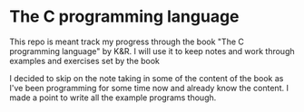 * The C programming language
This repo is meant track my progress through the book "The C programming language" by K&R.
I will use it to keep notes and work through examples and exercises set by the book

I decided to skip on the note taking in some of the content of the book as I've been programming for some time now and already know the content. I made a point to write all the example programs though.
